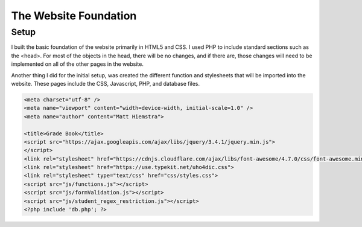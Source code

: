 The Website Foundation
======================

Setup
-----
I built the basic foundation of the website primarily in HTML5 and CSS.  I used
PHP to include standard sections such as the <head>.  For most of the objects in
the head, there will be no changes, and if there are, those changes will need to
be implemented on all of the other pages in the website.

Another thing I did for the initial setup, was created the different function and
stylesheets that will be imported into the website.  These pages include the
CSS, Javascript, PHP, and database files.

.. code-block:: html

      <meta charset="utf-8" />
      <meta name="viewport" content="width=device-width, initial-scale=1.0" />
      <meta name="author" content="Matt Hiemstra">

      <title>Grade Book</title>
      <script src="https://ajax.googleapis.com/ajax/libs/jquery/3.4.1/jquery.min.js">
      </script>
      <link rel="stylesheet" href="https://cdnjs.cloudflare.com/ajax/libs/font-awesome/4.7.0/css/font-awesome.min.css">
      <link rel="stylesheet" href="https://use.typekit.net/uho4dic.css">
      <link rel="stylesheet" type="text/css" href="css/styles.css">
      <script src="js/functions.js"></script>
      <script src="js/formValidation.js"></script>
      <script src="js/student_regex_restriction.js"></script>
      <?php include 'db.php'; ?>


